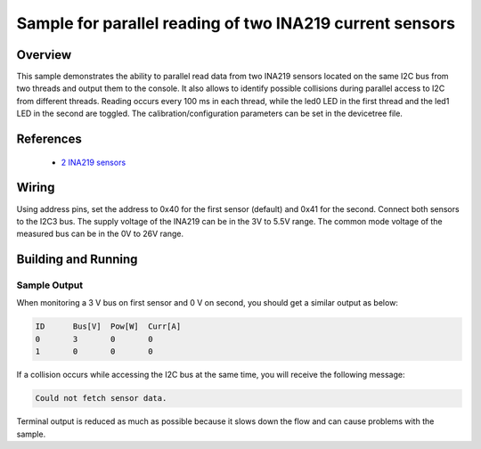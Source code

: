 .. _ina219:

Sample for parallel reading of two INA219 current sensors
#########################################################

Overview
********

This sample demonstrates the ability to parallel read data from two INA219 sensors
located on the same I2C bus from two threads and output them to the console.
It also allows to identify possible collisions during parallel access to I2C
from different threads.
Reading occurs every 100 ms in each thread, while the led0 LED in the first thread
and the led1 LED in the second are toggled.
The calibration/configuration parameters can be set in the devicetree file.

References
**********

 - `2 INA219 sensors <https://www.ti.com/product/INA219>`_

Wiring
******

Using address pins, set the address to 0x40 for the first sensor (default)
and 0x41 for the second. Connect both sensors to the I2C3 bus.
The supply voltage of the INA219 can be in the 3V to 5.5V range.
The common mode voltage of the measured bus can be in the 0V to 26V range.

Building and Running
********************

.. zephyr-app-commands::
   :zephyr-app: samples/sensor/ina219_2sensors
   :board: rz_a2m
   :goals: build flash

Sample Output
=============
When monitoring a 3 V bus on first sensor and 0 V on second, you should get
a similar output as below:

.. code-block:: console

        ID      Bus[V]  Pow[W]  Curr[A]
        0       3       0       0
        1       0       0       0

If a collision occurs while accessing the I2C bus at the same time, you will receive the following message:

.. code-block:: console

    Could not fetch sensor data.

Terminal output is reduced as much as possible because it slows down the flow and can cause problems with the sample.
